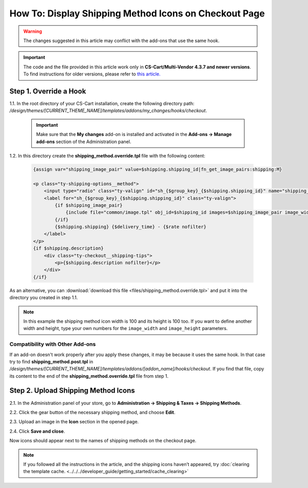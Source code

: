 ******************************************************
How To: Display Shipping Method Icons on Checkout Page
******************************************************

.. warning::

    The changes suggested in this article may conflict with the add-ons that use the same hook. 

.. important::

    The code and the file provided in this article work only in **CS-Cart/Multi-Vendor 4.3.7 and newer versions**. To find instructions for older versions, please refer to `this article. <http://docs.cs-cart.com/4.3.x/user_guide/look_and_feel/changing_attributes/shipping_icons.html>`_

=======================
Step 1. Override a Hook
=======================

1.1. In the root directory of your CS-Cart installation, create the following directory path: */design/themes/[CURRENT_THEME_NAME]/templates/addons/my_changes/hooks/checkout*.

     .. important ::

         Make sure that the **My changes** add-on is installed and activated in the **Add-ons → Manage add-ons** section of the Administration panel.

1.2. In this directory create the **shipping_method.override.tpl** file with the following content:

     .. code-block:: html+smarty
   
         {assign var="shipping_image_pair" value=$shipping.shipping_id|fn_get_image_pairs:shipping:M}

         <p class="ty-shipping-options__method">
             <input type="radio" class="ty-valign" id="sh_{$group_key}_{$shipping.shipping_id}" name="shipping_ids[{$group_key}]" value="{$shipping.shipping_id}" onclick="fn_calculate_total_shipping_cost();" {$checked} />
             <label for="sh_{$group_key}_{$shipping.shipping_id}" class="ty-valign">
                 {if $shipping_image_pair}
                     {include file="common/image.tpl" obj_id=$shipping_id images=$shipping_image_pair image_width=100 image_height=100}
                 {/if}
                 {$shipping.shipping} {$delivery_time} - {$rate nofilter}
             </label>
         </p>
         {if $shipping.description}
             <div class="ty-checkout__shipping-tips">
                 <p>{$shipping.description nofilter}</p>
             </div>
         {/if}

As an alternative, you can :download:`download this file <files/shipping_method.override.tpl>` and put it into the directory you created in step 1.1.

.. note::

    In this example the shipping method icon width is 100 and its height is 100 too. If you want to define another width and height, type your own numbers for the ``image_width`` and ``image_height`` parameters.

--------------------------------
Compatibility with Other Add-ons
--------------------------------

If an add-on doesn't work properly after you apply these changes, it may be because it uses the same hook. In that case try to find **shipping_method.post.tpl** in */design/themes/[CURRENT_THEME_NAME]/templates/addons/[addon_name]/hooks/checkout*. If you find that file, copy its content to the end of the **shipping_method.override.tpl** file from step 1.

====================================
Step 2. Upload Shipping Method Icons
====================================

2.1. In the Administration panel of your store, go to **Administration → Shipping & Taxes → Shipping Methods**.

2.2. Click the gear button of the necessary shipping method, and choose **Edit**.

2.3. Upload an image in the **Icon** section in the opened page.

2.4. Click **Save and close**.

Now icons should appear next to the names of shipping methods on the checkout page.

.. note ::

    If you followed all the instructions in the article, and the shipping icons haven’t appeared, try :doc:`clearing the template cache. <../../../developer_guide/getting_started/cache_clearing>`

.. image:: img/shipping_icon.png
    :align: center
    :alt: Icon for shipping method at checkout in CS-Cart.
